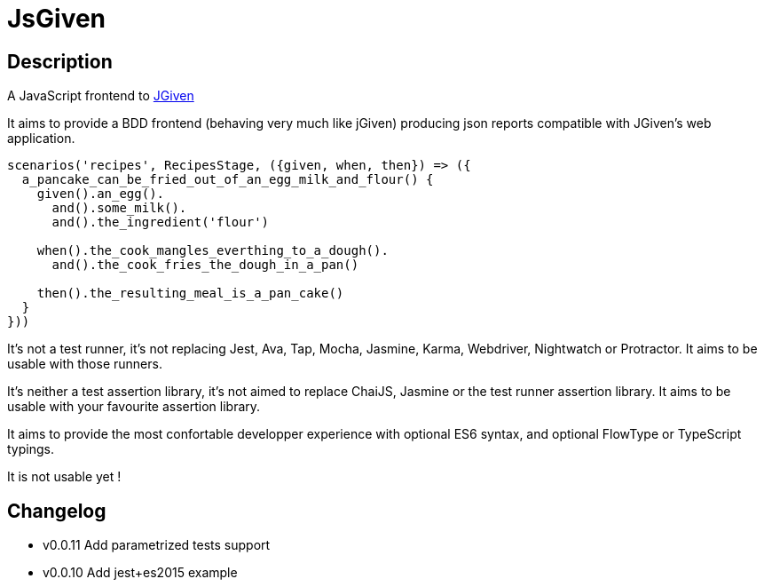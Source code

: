 :source-highlighter: pygments
:icons: font
:nofooter:
:docinfo: shared,private

= JsGiven

== Description

A JavaScript frontend to link:http://jgiven.org/[JGiven]

It aims to provide a BDD frontend (behaving very much like jGiven) producing json reports compatible with JGiven's web application.

====
[source, js]
----
scenarios('recipes', RecipesStage, ({given, when, then}) => ({
  a_pancake_can_be_fried_out_of_an_egg_milk_and_flour() {
    given().an_egg().
      and().some_milk().
      and().the_ingredient('flour')

    when().the_cook_mangles_everthing_to_a_dough().
      and().the_cook_fries_the_dough_in_a_pan()

    then().the_resulting_meal_is_a_pan_cake()
  }
}))
====

It's not a test runner, it's not replacing Jest, Ava, Tap, Mocha, Jasmine, Karma, Webdriver, Nightwatch or Protractor.
It aims to be usable with those runners.

It's neither a test assertion library, it's not aimed to replace ChaiJS, Jasmine or the test runner assertion library.
It aims to be usable with your favourite assertion library.

It aims to provide the most confortable developper experience with optional ES6 syntax, and optional FlowType or TypeScript typings.

It is not usable yet !

== Changelog

- v0.0.11 Add parametrized tests support
- v0.0.10 Add jest+es2015 example
